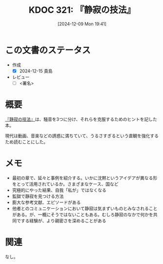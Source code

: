 :properties:
:ID: 20241209T194157
:mtime:    20241215203622
:ctime:    20241209194158
:end:
#+title:      KDOC 321: 『静寂の技法』
#+date:       [2024-12-09 Mon 19:41]
#+filetags:   :draft:book:
#+identifier: 20241209T194157

# (denote-rename-file-using-front-matter (buffer-file-name) 0)
# (save-excursion (while (re-search-backward ":draft" nil t) (replace-match "")))
# (flush-lines "^\\#\s.+?")

# ====ポリシー。
# 1ファイル1アイデア。
# 1ファイルで内容を完結させる。
# 常にほかのエントリとリンクする。
# 自分の言葉を使う。
# 参考文献を残しておく。
# 文献メモの場合は、感想と混ぜないこと。1つのアイデアに反する
# ツェッテルカステンの議論に寄与するか。それで本を書けと言われて書けるか
# 頭のなかやツェッテルカステンにある問いとどのようにかかわっているか
# エントリ間の接続を発見したら、接続エントリを追加する。カード間にあるリンクの関係を説明するカード。
# アイデアがまとまったらアウトラインエントリを作成する。リンクをまとめたエントリ。
# エントリを削除しない。古いカードのどこが悪いかを説明する新しいカードへのリンクを追加する。
# 恐れずにカードを追加する。無意味の可能性があっても追加しておくことが重要。
# 個人の感想・意思表明ではない。事実や書籍情報に基づいている

# ====永久保存メモのルール。
# 自分の言葉で書く。
# 後から読み返して理解できる。
# 他のメモと関連付ける。
# ひとつのメモにひとつのことだけを書く。
# メモの内容は1枚で完結させる。
# 論文の中に組み込み、公表できるレベルである。

# ====水準を満たす価値があるか。
# その情報がどういった文脈で使えるか。
# どの程度重要な情報か。
# そのページのどこが本当に必要な部分なのか。
# 公表できるレベルの洞察を得られるか

# ====フロー。
# 1. 「走り書きメモ」「文献メモ」を書く
# 2. 1日1回既存のメモを見て、自分自身の研究、思考、興味にどのように関係してくるかを見る
# 3. 追加すべきものだけ追加する

* この文書のステータス
:LOGBOOK:
CLOCK: [2024-12-10 Tue 21:53]--[2024-12-10 Tue 22:18] =>  0:25
CLOCK: [2024-12-10 Tue 19:00]--[2024-12-10 Tue 19:25] =>  0:25
CLOCK: [2024-12-10 Tue 18:33]--[2024-12-10 Tue 18:58] =>  0:25
CLOCK: [2024-12-10 Tue 00:21]--[2024-12-10 Tue 00:46] =>  0:25
CLOCK: [2024-12-09 Mon 21:31]--[2024-12-09 Mon 21:56] =>  0:25
CLOCK: [2024-12-09 Mon 20:34]--[2024-12-09 Mon 20:59] =>  0:25
CLOCK: [2024-12-09 Mon 19:45]--[2024-12-09 Mon 20:10] =>  0:25
:END:
- 作成
  - [X] 2024-12-15 貴島
- レビュー
  - [ ] <署名>
# (progn (kill-line -1) (insert (format "  - [X] %s 貴島" (format-time-string "%Y-%m-%d"))))

# チェックリスト ================
# 関連をつけた。
# タイトルがフォーマット通りにつけられている。
# 内容をブラウザに表示して読んだ(作成とレビューのチェックは同時にしない)。
# 文脈なく読めるのを確認した。
# おばあちゃんに説明できる。
# いらない見出しを削除した。
# タグを適切にした。
# すべてのコメントを削除した。
* 概要
# 本文(見出しも設定する)

[[https://amzn.to/4fpqqVA][『静寂の技法』]]は、騒音を3つに分け、それらを克服するためのヒントを記した本。

現代は動画、音楽などの誘惑に満ちていて、うるさすぎるという直観を強化するため読むことにした。

* メモ

- 最初の章で、延々と事例を紹介する。いかに沈黙というアイデアが異なる形をとって活用されているか。さまざまなケース、国など
- 究極的にやった結果、自我「私が」ではなくなる
- 監獄で静寂を見つける方法
- 膨大な参考文献、エピソードがある
- 他者とのコミュニケーションにおいて静寂は気まずいものとみなされることがある。が、一概にそうではないこともある。むしろ静寂のなかで何かを共同でする経験が、より親密さを深めることがある

* 関連
# 関連するエントリ。なぜ関連させたか理由を書く。意味のあるつながりを意識的につくる。
# この事実は自分のこのアイデアとどう整合するか。
# この現象はあの理論でどう説明できるか。
# ふたつのアイデアは互いに矛盾するか、互いを補っているか。
# いま聞いた内容は以前に聞いたことがなかったか。
# メモ y についてメモ x はどういう意味か。
なし。
